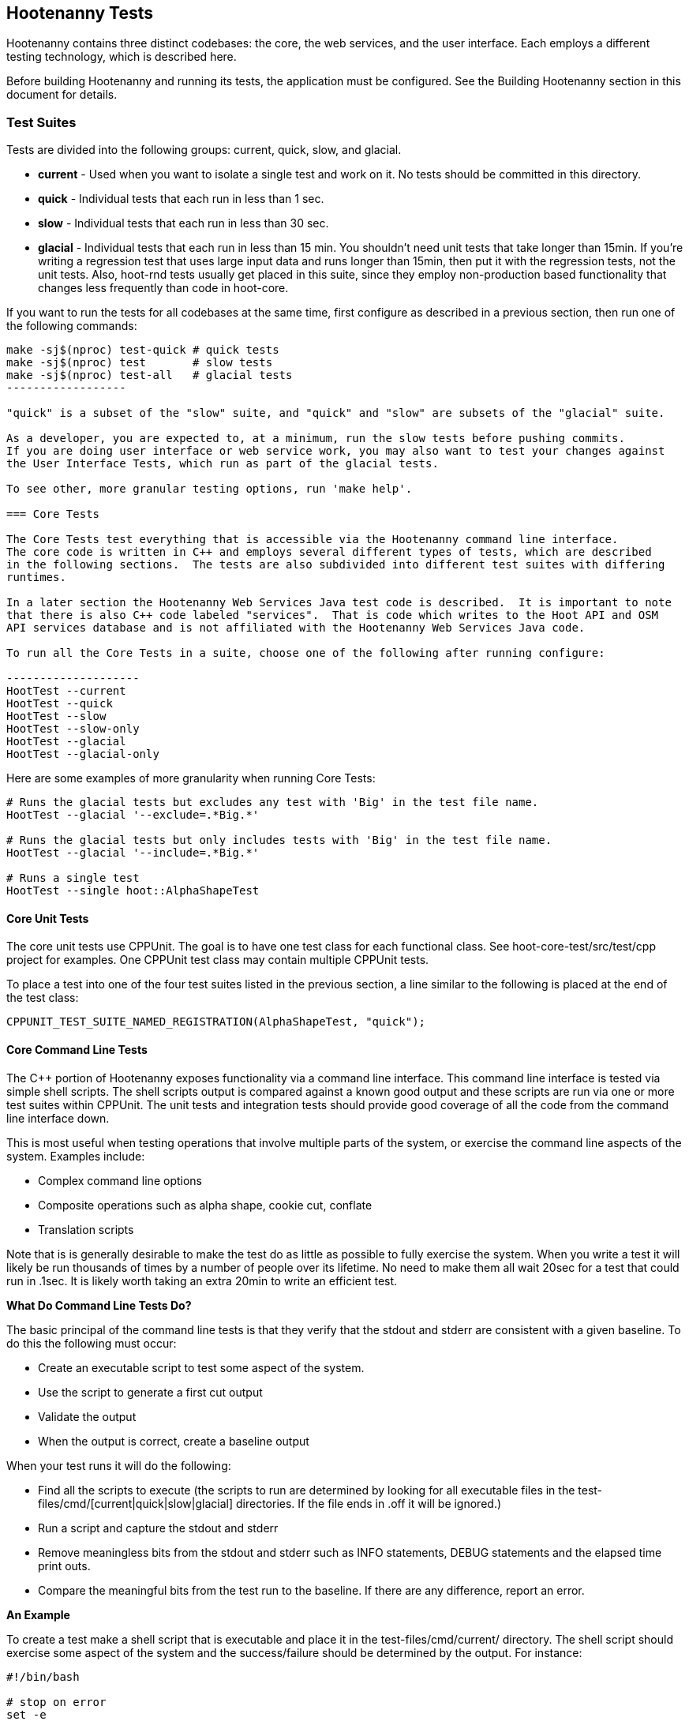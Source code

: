 == Hootenanny Tests

Hootenanny contains three distinct codebases: the core, the web services, and the user interface.
Each employs a different testing technology, which is described here.

Before building Hootenanny and running its tests, the application must be configured.  See the
Building Hootenanny section in this document for details.

=== Test Suites

Tests are divided into the following groups: current, quick, slow, and glacial.

* **current** - Used when you want to isolate a single test and work on it. No tests should be committed
in this directory.
* **quick** - Individual tests that each run in less than 1 sec.
* **slow** - Individual tests that each run in less than 30 sec.
* **glacial** - Individual tests that each run in less than 15 min.  You shouldn't need unit tests that take longer than 15min.  If you're writing a regression test that uses large input data and runs longer than 15min, then put it with the regression tests, not the unit tests.  Also, hoot-rnd tests usually get placed in this suite, since they employ non-production based functionality that changes less frequently than
code in hoot-core.

If you want to run the tests for all codebases at the same time, first configure as described in a
previous section, then run one of the following commands:

-------------------
make -sj$(nproc) test-quick # quick tests
make -sj$(nproc) test       # slow tests
make -sj$(nproc) test-all   # glacial tests
------------------

"quick" is a subset of the "slow" suite, and "quick" and "slow" are subsets of the "glacial" suite.

As a developer, you are expected to, at a minimum, run the slow tests before pushing commits.
If you are doing user interface or web service work, you may also want to test your changes against
the User Interface Tests, which run as part of the glacial tests.

To see other, more granular testing options, run 'make help'.

=== Core Tests

The Core Tests test everything that is accessible via the Hootenanny command line interface.
The core code is written in C++ and employs several different types of tests, which are described
in the following sections.  The tests are also subdivided into different test suites with differing
runtimes.

In a later section the Hootenanny Web Services Java test code is described.  It is important to note
that there is also C++ code labeled "services".  That is code which writes to the Hoot API and OSM
API services database and is not affiliated with the Hootenanny Web Services Java code.

To run all the Core Tests in a suite, choose one of the following after running configure:

--------------------
HootTest --current
HootTest --quick
HootTest --slow
HootTest --slow-only
HootTest --glacial
HootTest --glacial-only
-------------------

Here are some examples of more granularity when running Core Tests:

---------------
# Runs the glacial tests but excludes any test with 'Big' in the test file name.
HootTest --glacial '--exclude=.*Big.*'

# Runs the glacial tests but only includes tests with 'Big' in the test file name.
HootTest --glacial '--include=.*Big.*'

# Runs a single test
HootTest --single hoot::AlphaShapeTest
---------------

==== Core Unit Tests

The core unit tests use CPPUnit.  The goal is to have one test class for each functional class.
See hoot-core-test/src/test/cpp project for examples.  One CPPUnit test class may contain multiple
CPPUnit tests.

To place a test into one of the four test suites listed in the previous section, a line similar to
the following is placed at the end of the test class:

-----------------
CPPUNIT_TEST_SUITE_NAMED_REGISTRATION(AlphaShapeTest, "quick");
-----------------

==== Core Command Line Tests

The C++ portion of Hootenanny exposes functionality via a command line interface. This command line
interface is tested via simple shell scripts. The shell scripts output is compared against a known
good output and these scripts are run via one or more test suites within CPPUnit. The unit tests
and integration tests should provide good coverage of all the code from the command line interface
down.

This is most useful when testing operations that involve multiple parts of the system, or exercise
the command line aspects of the system. Examples include:

* Complex command line options
* Composite operations such as alpha shape, cookie cut, conflate
* Translation scripts

Note that is is generally desirable to make the test do as little as possible to fully exercise
the system. When you write a test it will likely be run thousands of times by a number of people
over its lifetime. No need to make them all wait 20sec for a test that could run in .1sec. It is
likely worth taking an extra 20min to write an efficient test.

**What Do Command Line Tests Do?**

The basic principal of the command line tests is that they verify that the stdout and stderr are
consistent with a given baseline. To do this the following must occur:

* Create an executable script to test some aspect of the system.
* Use the script to generate a first cut output
* Validate the output
* When the output is correct, create a baseline output

When your test runs it will do the following:

* Find all the scripts to execute (the scripts to run are determined by looking for all executable
files in the test-files/cmd/[current|quick|slow|glacial] directories. If the file ends in +.off+ it will be ignored.)
* Run a script and capture the stdout and stderr
* Remove meaningless bits from the stdout and stderr such as INFO statements, DEBUG statements and
the elapsed time print outs.
* Compare the meaningful bits from the test run to the baseline. If there are any difference, report
an error.

**An Example**

To create a test make a shell script that is executable and place it in the
+test-files/cmd/current/+ directory. The shell script should exercise some aspect of the system
and the success/failure should be determined by the output. For instance:

------------
#!/bin/bash

# stop on error
set -e

# Make sure our output directory exists.
mkdir -p test-output/cmd/example

# perform the operation we're testing.
hoot convert test-files/jakarta_raya_coastline.shp test-output/cmd/example/jakarta.osm

# Write the output to stdout. When this run in the future it'll compare the old output
# to the new input to verify the test is consistent
cat jakarta.osm
------------

Running HootTest will give an error similar to the one below:

----------------
[hoot2] yubyub:~/dg/src/hoot2$ HootTest --current
.18:27:35.009 WARN  src/main/cpp/hoot/test/ScriptTest.cpp(130) - STDOUT or STDERR don't exist for \
/home/jason.surratt/dg/src/hoot2/hoot-core/src/test/resources/cmd/current/Example.sh
*************************
  This can be resolved by reviewing the output for correctness and then
  creating a new baseline. E.g.
  verify:
    less /home/jason.surratt/dg/src/hoot2/hoot-core/src/test/resources/cmd/current/Example.sh.stdout.first
    less /home/jason.surratt/dg/src/hoot2/hoot-core/src/test/resources/cmd/current/Example.sh.stderr.first
  Make a new baseline:
    mv /home/jason.surratt/dg/src/hoot2/hoot-core/src/test/resources/cmd/current/Example.sh.stdout.first \
/home/jason.surratt/dg/src/hoot2/hoot-core/src/test/resources/cmd/current/Example.sh.stdout
    mv /home/jason.surratt/dg/src/hoot2/hoot-core/src/test/resources/cmd/current/Example.sh.stderr.first \
/home/jason.surratt/dg/src/hoot2/hoot-core/src/test/resources/cmd/current/Example.sh.stderr
*************************

F
Failure: /home/jason.surratt/dg/src/hoot2/hoot-core/src/test/resources/cmd/current/Example.sh
  src/main/cpp/hoot/test/ScriptTest.cpp(138)   - Expression: false
- STDOUT or STDERR does not exist
/home/jason.surratt/dg/src/hoot2/hoot-core/src/test/resources/cmd/current/Example.sh - 0.126008

Elapsed: 0.126034
----------------

As the error message suggests you need to verify the output and then create a new baseline:

-------------
#  verify. Don't skip this!
less /home/jason.surratt/dg/src/hoot2/hoot-core/src/test/resources/cmd/current/Example.sh.stdout.first
less /home/jason.surratt/dg/src/hoot2/hoot-core/src/test/resources/cmd/current/Example.sh.stderr.first
-------------

In this case we goofed in the script and revealed this error in the Example.sh.stderr.first file:

-------------
cat: jakarta.osm: No such file or directory
-------------

Fix the script by changing the last line to:

------------
cat test-output/cmd/example/jakarta.osm
------------

When you rerun +HootTest --current+ you'll see the .osm file in the .stdout.first file. If
everything looks good create the new baseline.

------------
# Make a new baseline:
mv /home/jason.surratt/dg/src/hoot2/hoot-core/src/test/resources/cmd/current/Example.sh.stdout.first \
/home/jason.surratt/dg/src/hoot2/hoot-core/src/test/resources/cmd/current/Example.sh.stdout
mv /home/jason.surratt/dg/src/hoot2/hoot-core/src/test/resources/cmd/current/Example.sh.stderr.first \
/home/jason.surratt/dg/src/hoot2/hoot-core/src/test/resources/cmd/current/Example.sh.stderr
------------

Now run the test again and you should get something like:

-------------
[hoot2] yubyub:~/dg/src/hoot2$ HootTest --current
./home/jason.surratt/dg/src/hoot2/hoot-core/src/test/resources/cmd/current/Example.sh - 0.146189

Elapsed: 0.146274
-------------

This shows that the test run matches the baseline.

We don't want the test to live in +current+ so we'll move it over to the appropriate test set. In
this case +quick+.

------------
mv test-files/cmd/current/Example* test-files/cmd/quick/
------------

**Inconsistent Output**

Sometimes scripts have output values that change from run to run such as data/time stamps. Many of
these values get stripped out automatically, but if there is something relevant to just your test
you can remove it via grep/sed. If that isn't an option you may need to modify ScriptTest.cpp to
be knowledgeable of your situation. Be careful, because it will modify the way that all tests are
verified.

==== Core Micro Conflate Tests

Frequently it is desirable to test one aspect of the conflation routines. E.g. did the names get
merged properly? Did two buildings get matched/merged? etc. The micro conflate tests are designed
to help with this. These are not, "Did it conflate all of DC exactly the same?" tests or "Did
these 15 roads get conflated properly?" tests. They're intended to test one situation for
correctness. Primarily they're tiny so they don't all break constantly, and it is very easy to
determine what happened.

These tests are discovered/created from +test-files/cases+. The test creation process goes as follows:

* Search +test-files/cases+ for a config file (+Config.conf+), if there is one, push it
onto the config file stack.
* If there are directories, recursively search them for tests, but ignore any directories that end
with +.off+
* If there are no directories, search for +Input1.osm+, +Input2.osm+ and +Expected.osm+, if they're
found then create a new test case for this directory.

When a test runs it runs as follows:

* Load all the config files in turn starting with the highest level directory config file.
* Verify that the test has all the required files.
* Run the equivalent of a conflate command on the two input files and put the result in +Output.osm+.
* Verify that +Expected.osm+ matches +Output.osm+.

This approach makes it very fast/easy to create new micro tests and run them with the rest of the
test routines. At this time the micro tests run as part of _quick_ and up.

To only run case tests execute:

------------
HootTest --case-only
------------

See +test-files/cases/README+ for additional information on case tests.

==== Running Core Unit Tests in Parallel

Hootenanny can run certain unit tests in parallel.  This is accomplished by `--parallel [n]` flag
where the optional `[n]` specifies the number of worker processes to spawn.  Leaving off the `[n]`
parameter makes an implicit call to the operating system to get the total number of online processing units.
(The same as +$(nproc)+ )

--------------
# Runs quick tests serially
HootTest --quick

# Runs quick tests with two parallel processes
HootTest --quick --parallel 2

# Runs quick tests in parallel with one process per processing unit
HootTest --quick --parallel $(nproc)
# Or implicit call to nproc
HootTest --quick --parallel
--------------

Initial testing shows using `$(nproc)` or leaving the parameter empty is the optimal setting for speed
as any more than that causes processes to wait for significantly longer for CPU time and give no real benefit.

These worker processes are QProcess objects that spawn `HootTest --listen`.  This "listening" process
accepts single unit test names (similar to `--single`) from standard in, runs the test and then sends
an end-of-test output command.  The master process listens for this command and once received it sends
another single unit test from the queue.  Once the queue is empty, the master process shuts down the
listen processes and ends.

Some tests that use particular database tables and users have to run serially or they will fail so all
of the code-based tests are marked and added to a `serial` test suite.  Those tests are also added to
their respective test suite based on complexity and time (i.e. `quick`, `slow` or `glacial`).

-----------------
CPPUNIT_TEST_SUITE_NAMED_REGISTRATION(GlacialUnitTestThatMustBeRunSeriallyTest, "serial");
CPPUNIT_TEST_SUITE_NAMED_REGISTRATION(GlaicalUnitTestThatMustBeRunSeriallyTest, "glacial");
-----------------

Core command line tests, or script-based tests, that can be run in parallel are located in
`$HOOT_HOME/tests-files/cmd/slow/` and `$HOOT_HOME/test-files/cmd/glacial/`.  Those command line tests
that must be run serially are in a sub-directory under those locations, i.e.
`$HOOT_HOME/test-files/cmd/slow/serial/` and `$HOOT_HOME/test-files/cmd/glacial/serial/`.

Serial unit tests are all passed off to the first worker process and run serially while the rest of the
tests are run on the other parallel processes.  Once the first worker process completes the serial
tests it will continue to help the other processes with the parallel queue.

NOTE:  While creating new unit tests every effort should be made to allow for the tests to be run
in parallel.  Do not reuse output filenames to avoid stomping on files.  Input files can be reused
though.

==== Core Plugins Tests

The Plugins Test test various translation related operations.  They may be invoked in isolation with:

--------------
# configure step required once per configuration only
aclocal && autoconf && autoheader && automake && ./configure
make -sj$(nproc) translations-test
--------------

They run by default in the slow test suite.

To run an individual test:
--------------
cd $HOOT_HOME/translations/test
mocha <test name>.js
--------------

=== Web Services Tests

The Web Services tests test the Hootenanny web services interface.  There are two types of
Hootenanny web services tests.  One type is written in Java and use JUnit, Jersey, and a
combination of Mockito, PowerMock, EasyMock for mock objects.  One JUnit test class may contain
multiple JUnit tests.  The other type is written in Javascript and uses a combination of mocha and
chai for testing.

It is important to note that there is also C++ code labeled "services".  That is code which writes
to the Hoot API and OSM API services database and is not affiliated with the Hootenanny Web
Services Java code.

==== Test Suites

Java web services test methods may be placed into either the UnitTest or IntegrationTest categories.
The UnitTest suite corresponds to the slow test suite in the Core Tests, and the IntegrationTest
suite corresponds to the glacial test suite.

To run web services unit tests:

---------
# configure step required once per configuration only
aclocal && autoconf && autoheader && automake && ./configure  --with-services
make -sj$(nproc) test
---------

To run both web services unit and integration tests:

---------
# configure step required once per configuration only
aclocal && autoconf && autoheader && automake && ./configure  --with-services
make -sj$(nproc) test-all
---------

The above commands will run the corresponding Core Tests immediately after the web services test
complete.  There currently is no means to separate the two.

The mocha based web services tests (see node-export-server/test as an example) are not
currently aligned with the test suites.

===== Java Web Services Unit Tests

The Web Services Unit Tests are meant to test the Java web service code at the class level.
See hoot-services/src/test/java for test examples.

To mark a web service test method as a Unit Test, place the following annotation in front of the
method declaration:

-----------
@Test
@Category(UnitTest.class)
-----------

Unfortunately, we do have quite a few Web Services Tests labeled as Unit Tests which are
technically Integration Tests, since they involve Jersey and Postgres (e.g. MapResourceTest).
The decision was made to leave these are Unit Tests, since they are critical and should be run
with each commit push as part of the slow tests, but those tests should eventually be moved to
the Integration Tests suite and corresponding class level Unit Tests written for them.

===== Java Web Services Integration Tests

The Web Services Integration Tests are meant to test the Java web service code across logical
boundaries, such as HTTP, Postgres, OGC, etc.  See hoot-services/src/test/java for test examples.

To mark a web service test method as a Integration Test, place the following annotation in front
of the method declaration:

-----------
@Test
@Category(IntegrationTest.class)
-----------

===== Javascript Web Services Unit Tests

These test may be run by entering the directly containing the test .js file and running:

---------------
npm install
npm test
---------------

See node-export-server/test as an example.

==== nodejs System Tests (legacy)

Of note, are a set of nodejs system tests which still run as part of the nightly regression testing.  These could be converted to Cucumber user interface tests at some point.

=== User Interface Tests

The User Interface tests come in two types.  The first type uses Cucumber to test the functionality
of the Hootenanny iD browser based application and its interactions with the Hootenanny Web Services.
The second type uses mocha to test at a more granular level.  Of the two, to date more attention
has been paid to the Cucumber tests while the mocha user interface tests do not receive much
attention and may be candidates for removal.

==== Cucumber User Interface Tests

The purpose of these tests is to catch relatively simple errors that get introduced into UI workflows inadvertently, and not to be a bulletproof set of tests for the user interface.  Achieving such a thing really isn't feasible.  Also, since these tests exercise code in all three Hootenanny codebases, they can quickly reveal inconsistencies between both what the web services expect the command line API to be and what it actually is and what the user interface expects the web service API to be and what it actually is.  With this set of tests in place to catch basic errors, we can allow testers to spend more time testing complicated conflation scenarios instead of, for example, waiting for a typo on a single line of code to be fixed before they can complete regression testing.

link:$$https://cukes.info$$[Cucumber] is the technology used to simulate browser interactions in the tests.
Cucumber is the top level interpreter of the
link:$$https://github.com/cucumber/cucumber/wiki/Gherkin$$[gherkin language] that describes each test.
There are many
link:$$https://github.com/cucumber/cucumber/wiki/Tutorials-and-Related-Blog-Posts$$[good tutorials] on the
web to get you started,

* Hootenanny Cucumber User Interface Tests can be found in test-files/ui.
* Cucumber settings may be changed in `features/support/env.rb`.
* Place common test methods in `features/conflate.feature` and `features/step_definitions/custom_steps.rb`.
* Each piece of functionality being tested should be placed into its own *.feature file.
* When running silent mode (+make -s+), Cucumber output will be written to
`test-files/ui/tmp/TestRun.log`.  When running without silent mode, Cucumber test output is written
to the screen.

The User Interface Tests run as part of the glacial test suite by default.  You must start Tomcat and then deploy the Hootenanny web services and user interface code to Tomcat yourself before running these tests, as shown below.

To run the User Interface tests with all other glacial tests:

-----------------------
cd $HOOT_HOME
# configure step required once per configuration only
aclocal && autoconf && autoheader && automake && ./configure --with-services --with-uitests
make -sj$(nproc)
sudo -u tomcat8 scripts/tomcat/CopyWebAppsToTomcat.sh
make -sj$(nproc) test-all
-----------------------

To run the User Interface Tests by themselves:

-----------------------
cd $HOOT_HOME
# configure step required once per configuration only
aclocal && autoconf && autoheader && automake && ./configure --with-services --with-uitests
make -sj$(nproc)
sudo -u tomcat8 scripts/tomcat/CopyWebAppsToTomcat.sh
make -sj$(nproc) ui-test
-----------------------

You have to add the --with-services option since the UI tests rely on the services to be deployed before they're run.  The tests will fail with an error message otherwise.

If a test errors out, you'll see the error message on the screen if you're not running in silent mode (-s).  If you are running the tests in silent mode, then you can look in test-files/ui/tmp for the error log.  Browser screenshots should also get written out in the tests directory when tests fail, if that's helpful.

When writing tests, try to avoid creating test scenarios that are likely to change over time due to changes in other parts of the hoot code.  e.g. A test that expects an exact number of reviews from a conflation job.  However, this type of thing is not always completely possible to avoid in order to write good tests.

If you work consistently in the hootenanny-id submodule, then you need to pay close attention to these tests.  If you don't work much in in the hootenanny-id submodule, then it is still possible you can break these tests with changes to either hoot-core/hoot-services code but less likely.

==== Mocha User Interface Tests

These tests reside in hoot-ui/test/spec/hoot and are not known to be currently supported.  They
may be run with:

---------------
cd hoot-ui/test/spec/hoot
npm install
npm test
---------------

=== iD Editor Tests

Although outside of the scope of Hootenanny code, of note for diagnostic purposes are the iD Editor
unit tests.  These can be found in hoot-ui/test/spec.

=== Smoke Tests

The Smoke Tests are manual tests run against the Hootenanny iD browser based application to verify
the results of a Hootenanny installation.  The Smoke Test steps are located here (TODO: fill in
location).

=== Regression Tests

The Regression Tests run Hootenanny command line operations against specific datasets to measure
Hootenanny performance against particular scenarios.  The tests are run against non-public data and,
therefore, are kept in a private Maxar repository and run on a nightly basis only.  For
more information about the tests, create an issue at https://github.com/ngageoint/hootenanny.

If you have access to the regression test repository and wish to run them locally, create an issue at https://github.com/ngageoint/hootenanny.

Many of the regression tests score Hootenanny's conflation accuracy on a dataset and mark the test
as passing or failing based on an allowable score range.  See
hoot-tests/release_test.child/jakarta-spaghetti.release as an example.

=== Load Tests

The Load Tests test the scalability of the Hootenanny web services code and are run as part of the
nightly tests in a private Maxar repository.  These tests currently are not meant to be run
in a local development environment.

When run, the tests output an image with graph metrics on Hootenanny scalability for increasing
levels of simulated users.  Here is an example set of test metrics:

image::images/LoadLatest.png[]

=== Test Coverage Reporting

Reports can be generated which detail how well test coverage is for Hootenanny code.  The report
will take into account command line and CPPUnit tests in the Hootenanny core code, as well as Java
JUnit tests in the Hootenanny Web Services code when the application is configured --with-services.
Hootenanny Core code coverage is supplied +gcov+ and +lcov+, utilities for using GCC to generate
coverage results.  Java code coverage is supplied by http://cobertura.github.io/cobertura/[Cobertura]
via Maven.  Report coverage generation for Javascript code is currently in the works.

*Coverage report generation has the pre-requisite of running all tests associated with the code being profiled.*
For the Java Web Services code, this is done automatically by Cobertura, but for the Hootenanny Core code, 'make test' must
be made explicit as described below.

To generate a report for just the Hootenanny Core code:

----------------
./configure --with-rnd --with-josm --with-services --with-coverage && make clean-coverage && make -j$(nproc) && HootTest --glacial --parallel && make -j$(nproc) core-coverage
----------------

To generate a report for just the Hootenanny Java web services code:

----------------
./configure --with-services --with-coverage && make services-clean-coverage && make -j$(nproc) services-coverage
----------------

To generate a report for all Hootenanny Core code and the Hootenanny Java Web Services code together:

-----------
./configure --with-rnd --with-josm --with-services --with-coverage && make clean-coverage && make -j$(nproc) && make -j$(nproc) test-all && make -j$(nproc) coverage
-----------

The test coverage reports will be output to _$HOOT_HOME/coverage_.

*NOTES:*

* See ngageoint/hootenanny#604 for why the extra 'make' is required before running 'make coverage' when generating a report for the Hootenanny core code.
* To get a code coverage report for *all* Hootenanny code, you *must* run 'make test-all' before running 'make coverage'
for the Hootenanny Core code or you will get incomplete results.  The Java Web Services'make services-coverage' command doesn't actually require 'make test' to be run
beforehand since it is done automatically, but if you run 'make coverage' when generating coverage reporting using the --with-services configuration option,
you should always run 'make test' beforehand in order to not receive inaccurate reporting for the Hootenanny Core code.
* For the Hootenanny Core code coverage reporting, although certain configuration options disable the compiling of certain code (--with-rnd, --with-services, etc.), the total lines the coverage report reports does not seem to change.  Therefore, to get a totally accurate coverage report for the Core code you need to always run with all configuration options enabled and run 'make test-all' to make sure all the code is covered.
* See ngageoint/hootenanny#610 for why the Java web services tests will run twice when generating the Hootenanny Core and Web Services coverage reports in the same command.

=== General Test Writing Guidelines

* Unit tests should strive to test at the single class level only, when possible.
* Unit tests should have nearly a one to one mapping to each class in code.  Use the code coverage
report to see where your tests are deficient.
* Unit tests should avoid interfacing with external entities, when possible. e.g. databases,
web servers (Note: Many of the Java services tests violate this and should be updated).  Such
tests that interface with external entities should then become integration tests instead.
* Unit tests should cover as many exceptional error handling cases as is reasonable.
* Use clear test method names to state what you are testing.
* Make gratuitous use of asserts during testing.
* Use comments in test methods where its not obvious in the code how/why you're testing something.
* Care should be taken to categorize tests based on the amount of time they complete. e.g. don't
put a longer running test in the C++ quick tests.  For the Java tests, longer running tests should
most likely be put into the integration tests.
* Small amounts of test data should be used for testing if possible.  Do not check large test data
files into the repository.
* During testing you can verify test output via asserts against the state of the output data or via
file comparison of the output with known good output.  An advantage to using file comparison for
testing output is that the test code is less verbose and tedious to maintain as the class evolves.
A disadvantage of using file comparison is that it is not always clear what the intentions of your
test are and individuals can inadvertently overwrite your intended test output if they do not
understand why they broke the test.  Weigh these pros and cons when selecting which one of these
test output verification methods you will use.
* Do not overwrite generated test output used to verify a test unless you are sure that in doing
so you are still preserving the integrity of the test.
* In Java, mock objects are your friend when writing tests.
* Design a class so that testing of all of its members is possible.  In some cases, you may need
to expose members only to the tests.  e.g. Use C++ friend keyword, etc.; or in Java, Mockito may
help with this.


